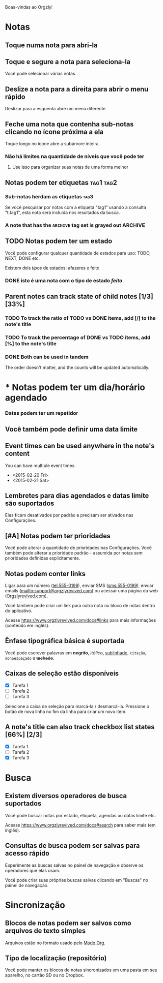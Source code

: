 Boas-vindas ao Orgzly!

* Notas
** Toque numa nota para abri-la
** Toque e segure a nota para seleciona-la

Você pode selecionar várias notas.

** Deslize a nota para a direita para abrir o menu rápido

Deslizar para a esquerda abre um menu diferente.

** Feche uma nota que contenha sub-notas clicando no ícone próxima a ela

Toque longo no ícone abre a subárvore inteira.

*** Não há limites na quantidade de níveis que você pode ter
**** Use isso para organizar suas notas de uma forma melhor

** Notas podem ter etiquetas :tag1:tag2:
*** Sub-notas herdam as etiquetas :tag3:

Se você pesquisar por notas com a etiqueta "tag1" usando a consulta "t.tag1", esta nota será incluida nos resultados da busca.

*** A note that has the =ARCHIVE= tag set is grayed out :ARCHIVE:

** TODO Notas podem ter um estado

Você pode configurar qualquer quantidade de estados para uso: TODO, NEXT, DONE etc.

Existem dois /tipos/ de estados: afazeres e feito

*** DONE isto é uma nota com o tipo de estado /feito/
CLOSED: [2018-01-24 Wed 17:00]

** Parent notes can track state of child notes [1/3] [33%]

*** TODO To track the ratio of TODO vs DONE items, add [/] to the note's title

*** TODO To track the percentage of DONE vs TODO items, add [%] to the note's title

*** DONE Both can be used in tandem
CLOSED: [2025-03-13 Thu 08:37]

The order doesn't matter, and the counts will be updated automatically.

* * Notas podem ter um dia/horário agendado
SCHEDULED: <2015-02-20 Fri 15:15>

*** Datas podem ter um repetidor
SCHEDULED: <2015-02-16 Mon .+2d>

** Você também pode definir uma data limite
DEADLINE: <2015-02-20 Fri>

** Event times can be used anywhere in the note's content

You can have multiple event times:

- <2015-02-20 Fri>
- <2015-02-21 Sat>

** Lembretes para dias agendados e datas limite são suportados

Eles ficam desativados por padrão e precisam ser ativados nas Configurações.

** [#A] Notas podem ter prioridades

Você pode alterar a quantidade de prioridades nas Configurações. Você também pode alterar a prioridade padrão - assumida por notas sem prioridades definidas explicitamente.

** Notas podem conter links

Ligar para um número (tel:555-0199), enviar SMS (sms:555-0199), enviar emails (mailto:support@orgzlyrevived.com) ou acessar uma página da web ([[https://www.orgzlyrevived.com][Orgzlyrevived.com]]).

Você também pode criar um link para outra nota ou bloco de notas dentro do aplicativo.

Acesse [[https://www.orgzlyrevived.com/docs#links]] para mais informações (conteúdo em inglês).

** Ênfase tipográfica básica é suportada

Você pode escrever palavras em *negrito*, /itálico/, _sublinhado_, =citação=, ~monoespaçado~ e +tachado+.

** Caixas de seleção estão disponíveis

- [X] Tarefa 1
- [ ] Tarefa 2
- [ ] Tarefa 3

Selecione a caixa de seleção para marcá-la / desmarcá-la. Pressione o botão de nova linha no fim da linha para criar um novo item.

** A note's title can also track checkbox list states [66%] [2/3]

- [X] Tarefa 1
- [ ] Tarefa 2
- [X] Tarefa 3

* Busca
** Existem diversos operadores de busca suportados

Você pode buscar notas por estado, etiqueta, agendas ou datas limite etc.

Acesse [[https://www.orgzlyrevived.com/docs#search]] para saber mais (em inglês).

** Consultas de busca podem ser salvas para acesso rápido

Experimente as buscas salvas no painel de navegação e observe os operadores que elas usam.

Você pode criar suas próprias buscas salvas clicando em "Buscas" no painel de navegação.

* Sincronização

** Blocos de notas podem ser salvos como arquivos de texto simples

Arquivos estão no formato usado pelo [[https://orgmode.org/][Modo Org]].

** Tipo de localização (repositório)

Você pode manter os blocos de notas sincronizados em uma pasta em seu aparelho, no cartão SD ou no Dropbox.
